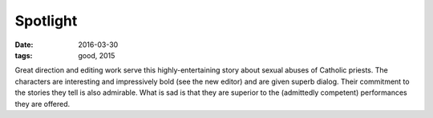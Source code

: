 Spotlight
=========

:date: 2016-03-30
:tags: good, 2015



Great direction and editing work serve this highly-entertaining story
about sexual abuses of Catholic priests. The characters are
interesting and impressively bold (see the new editor) and are given
superb dialog. Their commitment to the stories they tell is also
admirable. What is sad is that they are superior to the (admittedly
competent) performances they are offered.
